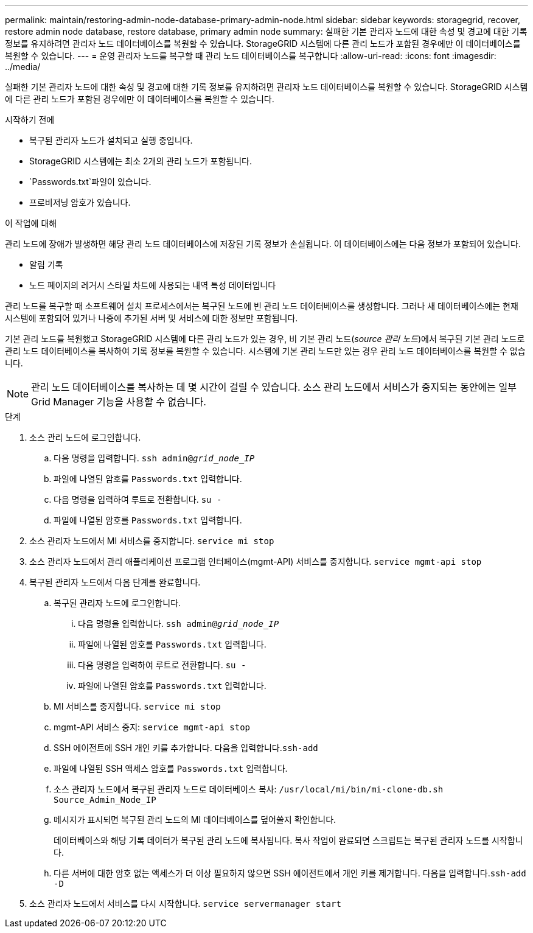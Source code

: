 ---
permalink: maintain/restoring-admin-node-database-primary-admin-node.html 
sidebar: sidebar 
keywords: storagegrid, recover, restore admin node database, restore database, primary admin node 
summary: 실패한 기본 관리자 노드에 대한 속성 및 경고에 대한 기록 정보를 유지하려면 관리자 노드 데이터베이스를 복원할 수 있습니다. StorageGRID 시스템에 다른 관리 노드가 포함된 경우에만 이 데이터베이스를 복원할 수 있습니다. 
---
= 운영 관리자 노드를 복구할 때 관리 노드 데이터베이스를 복구합니다
:allow-uri-read: 
:icons: font
:imagesdir: ../media/


[role="lead"]
실패한 기본 관리자 노드에 대한 속성 및 경고에 대한 기록 정보를 유지하려면 관리자 노드 데이터베이스를 복원할 수 있습니다. StorageGRID 시스템에 다른 관리 노드가 포함된 경우에만 이 데이터베이스를 복원할 수 있습니다.

.시작하기 전에
* 복구된 관리자 노드가 설치되고 실행 중입니다.
* StorageGRID 시스템에는 최소 2개의 관리 노드가 포함됩니다.
*  `Passwords.txt`파일이 있습니다.
* 프로비저닝 암호가 있습니다.


.이 작업에 대해
관리 노드에 장애가 발생하면 해당 관리 노드 데이터베이스에 저장된 기록 정보가 손실됩니다. 이 데이터베이스에는 다음 정보가 포함되어 있습니다.

* 알림 기록
* 노드 페이지의 레거시 스타일 차트에 사용되는 내역 특성 데이터입니다


관리 노드를 복구할 때 소프트웨어 설치 프로세스에서는 복구된 노드에 빈 관리 노드 데이터베이스를 생성합니다. 그러나 새 데이터베이스에는 현재 시스템에 포함되어 있거나 나중에 추가된 서버 및 서비스에 대한 정보만 포함됩니다.

기본 관리 노드를 복원했고 StorageGRID 시스템에 다른 관리 노드가 있는 경우, 비 기본 관리 노드(_source 관리 노드_)에서 복구된 기본 관리 노드로 관리 노드 데이터베이스를 복사하여 기록 정보를 복원할 수 있습니다. 시스템에 기본 관리 노드만 있는 경우 관리 노드 데이터베이스를 복원할 수 없습니다.


NOTE: 관리 노드 데이터베이스를 복사하는 데 몇 시간이 걸릴 수 있습니다. 소스 관리 노드에서 서비스가 중지되는 동안에는 일부 Grid Manager 기능을 사용할 수 없습니다.

.단계
. 소스 관리 노드에 로그인합니다.
+
.. 다음 명령을 입력합니다. `ssh admin@_grid_node_IP_`
.. 파일에 나열된 암호를 `Passwords.txt` 입력합니다.
.. 다음 명령을 입력하여 루트로 전환합니다. `su -`
.. 파일에 나열된 암호를 `Passwords.txt` 입력합니다.


. 소스 관리자 노드에서 MI 서비스를 중지합니다. `service mi stop`
. 소스 관리자 노드에서 관리 애플리케이션 프로그램 인터페이스(mgmt-API) 서비스를 중지합니다. `service mgmt-api stop`
. 복구된 관리자 노드에서 다음 단계를 완료합니다.
+
.. 복구된 관리자 노드에 로그인합니다.
+
... 다음 명령을 입력합니다. `ssh admin@_grid_node_IP_`
... 파일에 나열된 암호를 `Passwords.txt` 입력합니다.
... 다음 명령을 입력하여 루트로 전환합니다. `su -`
... 파일에 나열된 암호를 `Passwords.txt` 입력합니다.


.. MI 서비스를 중지합니다. `service mi stop`
.. mgmt-API 서비스 중지: `service mgmt-api stop`
.. SSH 에이전트에 SSH 개인 키를 추가합니다. 다음을 입력합니다.``ssh-add``
.. 파일에 나열된 SSH 액세스 암호를 `Passwords.txt` 입력합니다.
.. 소스 관리자 노드에서 복구된 관리자 노드로 데이터베이스 복사: `/usr/local/mi/bin/mi-clone-db.sh Source_Admin_Node_IP`
.. 메시지가 표시되면 복구된 관리 노드의 MI 데이터베이스를 덮어쓸지 확인합니다.
+
데이터베이스와 해당 기록 데이터가 복구된 관리 노드에 복사됩니다. 복사 작업이 완료되면 스크립트는 복구된 관리자 노드를 시작합니다.

.. 다른 서버에 대한 암호 없는 액세스가 더 이상 필요하지 않으면 SSH 에이전트에서 개인 키를 제거합니다. 다음을 입력합니다.``ssh-add -D``


. 소스 관리자 노드에서 서비스를 다시 시작합니다. `service servermanager start`

